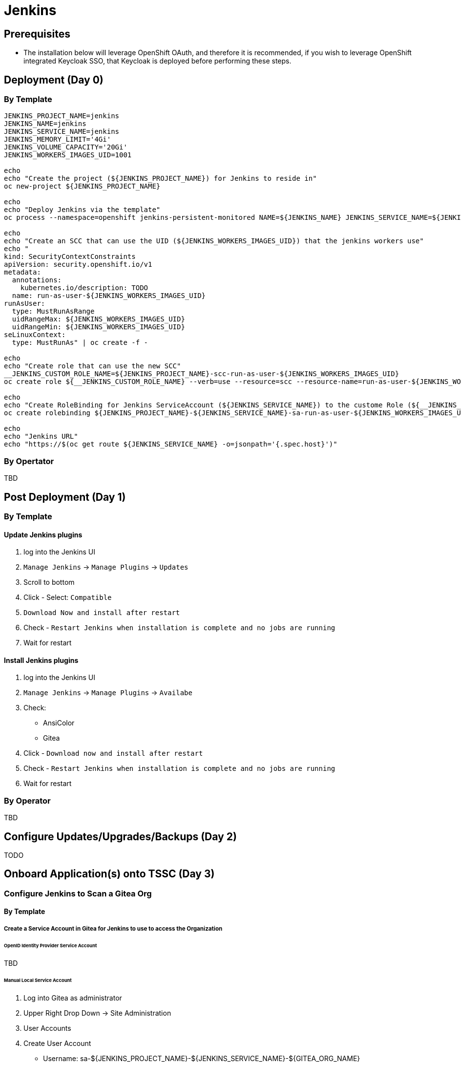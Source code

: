= Jenkins

== Prerequisites

* The installation below will leverage OpenShift OAuth, and therefore it is recommended, if you wish to leverage OpenShift integrated Keycloak SSO, that Keycloak is deployed before performing these steps.

== Deployment (Day 0)

=== By Template
```
JENKINS_PROJECT_NAME=jenkins
JENKINS_NAME=jenkins
JENKINS_SERVICE_NAME=jenkins
JENKINS_MEMORY_LIMIT='4Gi'
JENKINS_VOLUME_CAPACITY='20Gi'
JENKINS_WORKERS_IMAGES_UID=1001

echo
echo "Create the project (${JENKINS_PROJECT_NAME}) for Jenkins to reside in"
oc new-project ${JENKINS_PROJECT_NAME}

echo
echo "Deploy Jenkins via the template"
oc process --namespace=openshift jenkins-persistent-monitored NAME=${JENKINS_NAME} JENKINS_SERVICE_NAME=${JENKINS_SERVICE_NAME} MEMORY_LIMIT=${JENKINS_MEMORY_LIMIT} VOLUME_CAPACITY=${JENKINS_VOLUME_CAPACITY} | oc create -f -

echo
echo "Create an SCC that can use the UID (${JENKINS_WORKERS_IMAGES_UID}) that the jenkins workers use"
echo "
kind: SecurityContextConstraints
apiVersion: security.openshift.io/v1
metadata:
  annotations:
    kubernetes.io/description: TODO
  name: run-as-user-${JENKINS_WORKERS_IMAGES_UID}
runAsUser:
  type: MustRunAsRange
  uidRangeMax: ${JENKINS_WORKERS_IMAGES_UID}
  uidRangeMin: ${JENKINS_WORKERS_IMAGES_UID}
seLinuxContext:
  type: MustRunAs" | oc create -f -

echo
echo "Create role that can use the new SCC"
__JENKINS_CUSTOM_ROLE_NAME=${JENKINS_PROJECT_NAME}-scc-run-as-user-${JENKINS_WORKERS_IMAGES_UID}
oc create role ${__JENKINS_CUSTOM_ROLE_NAME} --verb=use --resource=scc --resource-name=run-as-user-${JENKINS_WORKERS_IMAGES_UID} --namespace=${JENKINS_PROJECT_NAME}

echo
echo "Create RoleBinding for Jenkins ServiceAccount (${JENKINS_SERVICE_NAME}) to the custome Role (${__JENKINS_CUSTOM_ROLE_NAME}) to allow Jenkins to spin up Jenkins Workers using the custom UID (${JENKINS_WORKERS_IMAGES_UID})"
oc create rolebinding ${JENKINS_PROJECT_NAME}-${JENKINS_SERVICE_NAME}-sa-run-as-user-${JENKINS_WORKERS_IMAGES_UID} --role=${__JENKINS_CUSTOM_ROLE_NAME} --serviceaccount=${JENKINS_PROJECT_NAME}:${JENKINS_SERVICE_NAME}

echo
echo "Jenkins URL"
echo "https://$(oc get route ${JENKINS_SERVICE_NAME} -o=jsonpath='{.spec.host}')"
```

=== By Opertator
TBD

== Post Deployment (Day 1)

=== By Template

==== Update Jenkins plugins
1. log into the Jenkins UI
2. `Manage Jenkins` -> `Manage Plugins` -> `Updates`
3. Scroll to bottom
4. Click - Select: `Compatible`
5. `Download Now and install after restart`
6. Check - `Restart Jenkins when installation is complete and no jobs are running`
7. Wait for restart

==== Install Jenkins plugins
1. log into the Jenkins UI
2. `Manage Jenkins` -> `Manage Plugins` -> `Availabe`
3. Check:
   * AnsiColor
   * Gitea
4. Click - `Download now and install after restart`
5. Check - `Restart Jenkins when installation is complete and no jobs are running`
6. Wait for restart

=== By Operator
TBD

== Configure Updates/Upgrades/Backups (Day 2)
TODO

== Onboard Application(s) onto TSSC (Day 3)

=== Configure Jenkins to Scan a Gitea Org

==== By Template

===== Create a Service Account in Gitea for Jenkins to use to access the Organization

====== OpenID Identity Provider Service Account
TBD

====== Manual Local Service Account
1. Log into Gitea as administrator
2. Upper Right Drop Down -> Site Administration
3. User Accounts
4. Create User Account
  * Username: sa-${JENKINS_PROJECT_NAME}-${JENKINS_SERVICE_NAME}-${GITEA_ORG_NAME}
  * Email: whatever
    * NOTE: not sure what if anything this would get used for
  * Password: Randomly Generate one and save it someplace
  * Require user to change password (recommended): UN-check
5. Organziations
6. Edit the organization to scan for projects to run in Jenkins
  - in tssc integration this is the `tssc-references` org
7. New Team
  * Team Name: service-accounts-admins
  * Repository acess: All repositories
  * Permissions: Administrator Access
  ** *NOTE 1*: need admin so the Jenkins Gitea plugin can automatically create commit hooks on repositories. If your organization really doesn't want to have a service account with admin access then you can instead add this account to a team with only `Read Access`
  ** *NOTE 2*: this can be, but is recomended not to be the same user that applciation TSSC pipelines use to interact with git, such as to push tags or update Helm config repositories, that should be a seperate service account created in a `service-accounts-write` organization with those specific permissions.
8. Add Team Member
  * User created in step 4
9. Logout of Gitea as administrator
10. log into Gitea as service account
11. Upper Right Drop Down -> Settings
12. Applications
  * Token Name: sa-${JENKINS_PROJECT_NAME}-${JENKINS_SERVICE_NAME}
  * Generate Token
  * record the token temporary for use in future step as ${GITEA_JENKINS_SA_TOKEN}

===== Connect Jenkins to Gitea

1. log into the Jenkins UI
2. `Manage Jenkins` -> `Configure System`
3. `Gitea Servers` -> `Add` -> `Gitea Server`
  * Name: TSSC Gitea (Or whatever)
  * Server URL: http://gitea.gitea.svc.cluster.local:3000
    - NOTE: have tried using public route but had troubles in TSSC infra environment, that may just be a problem with the certs or something in that environment, but hitting the service directly seems to work, but in the TSSC infra environment currently no NetworkPolicies are in place. With a "sane" NetworkPolicy structure the jenkins project woulnd't be able to directly hit the gitea service, so this is an issue that has to be sorted in a more "sanly" built infra.
  * Advanced: Alias URL: http://gitea.tssc.rht-set.com/
    - VERIFY: that below Server URL Jenkins shows `Gitea Versin: *.*.*` and not an error
    - if specifying the non public URL in the `Server URL` then be sure to use the actual public URL here

===== Create Gitea Org in Jenkins

1. log into the Jenkins UI
2. `New Item`
  * Name: GITEA_ORG_NAME
  ** this should be whatever the org name is in gitea, for tssc intgegration enviornment this is `tssc-references`
  * Gitea Organization
3. Click - OK
4. Configure the Gitea Org Item
  * Projects
  ** Gitea Organization
  *** Server: Select the name that was created in the `Connect Jenkins to Gitea` step
  *** Credentials: Add then select
  **** Domain: whatever
  **** Kind: Gitea Personal Access Token
  **** Token: ${GITEA_JENKINS_SA_TOKEN}
  ***** from step `Create a Service Account in Gitea for Jenkins to use to access the Organization`
  **** ID: ${GITEA_SA_NAME}
  ***** from step `Create a Service Account in Gitea for Jenkins to use to access the Organization`
  *** Owner: ${GITEA_ORG_NAME}
  **** this needs to match the org name in gitea that the service account was given access to that you want to scan projects of
  *** Behaviors
  **** Discovery Branches
  ***** Strategy: `Only branches that are not also filed as PRs`
  **** Discover pull requests from origion
  ***** Strategy: `The current pull reuqest revision`
  **** Discover pull requests from forks
  ***** Strategy: `The current pull reuqest revision`
  **** Add
  *** `Check out to matching local branch`
  *** `Within Repositories` - `Filter by name (with regular expression`
  **** Regular expression: `\^main$|^PR-\d+$`
  ***** NOTE: if setting up for TSSC integration testing use `\^main$|^PR-\d+$|^release/.+$` so that release integration testing branches will be detected
  ** Project Recognizers
  *** Pipeline Jenkinsfile
  **** Script Path: `cicd/Jenkinsfile`
  ***** NOTE: this is what the TSSC integration reference projects currently use, update to be wherever your apps store Jenkinsfiles
  * Automatic branch project triggering
  ** Branch names to build automatically: `\^main$|^PR-\d+$|^release/.+$`
  * Save

===== Created Jenkins Crednetial with SOPS decryption information
It is assumed that the applciations using the TSSC will have some of their configuraiton encrypted using SOPS and thus Jenkins will need a way to decrypt that.

As of this writing (9/23/20) the Jenkins Reference Pieplines assume a PGP key for uncrypting SOPS information. This is step to add that key.

1. Log into Jenkins UI
2. open the Gitea Org item
3. Credentials
4. Open the Stores scoped to (gita org item)
5. Global Credentials (unrestricted)
6. Add Credentials
  * Kind: Secret file
  * File: upload private PGP key that is added to the SOPS configurate of any encrypted TSSC configuration
  * ID: must match the value of `credentialIDsopsPGPKey` passed from the gita projects `Jenkinsfile` to the https://github.com/rhtconsulting/tssc-jenkins-library pipeline function being used.
    - SEE: https://github.com/rhtconsulting/tssc-jenkins-library/blob/main/vars/pipelineJava8.groovy#L75-L81
    - EXAMPLE: http://gitea.tssc.rht-set.com/tssc-references/tssc-reference-app-quarkus-rest-json/src/branch/main/cicd/Jenkins/Jenkinsfile#L11
  * OK

==== By Operator
TBD

=== Configure Applciation TSSC configuration and Jenkins so Jenkins can decrypt SOPS encrypted TSSC configuration

==== Create PGP key for Jenkins to be able to use to decrypt SOPS encrypted TSSC config

* GIT_REPO_NAME_USING_TSSC
  - name of the git repo that will contain TSSC configuration file(s) that will have this PGP key
    added to the list of PGP keys that can decrypt the TSSC configuration
* JENKINS_GPG_KEY_REAL_NAME: ${JENKINS_PROJECT_NAME}-${JENKINS_SERVICE_NAME}-${GIT_REPO_NAME_USING_TSSC}

1. generate the new private key: `gpg --generate-key`
  * Real name: ${JENKINS_GPG_KEY_REAL_NAME}
  * Email address: <blank>
  * Okay
  * no passphrase
  * <yes, protection is not needed>
  * no passphrase
  * <yes, protection is not needed>
2. record the new fingerprint as ${JENKINGS_GPG_FINGERPRINT}
3. export the private key: `gpg --export-secret-keys ${JENKINGS_GPG_FINGERPRINT} > /tmp/${JENKINS_GPG_KEY_REAL_NAME}.key`

==== Import Jenkins PGP key as Jenkins credential

* JENKINS_CREDNETIAL_ID_SOPS_PGP_KEY: ${JENKINS_GPG_KEY_REAL_NAME}-pgp-private-key

1. Jenkins -> Gitea Org -> Credentials
2. Stores scoped to ${GITEA_ORG} -> ${GITEA_ORG}
3. Global credentials (unrestricted)
4. Add Credential
  * Kind: `Secret file`
  * File: (`/tmp/${JENKINS_GPG_KEY_REAL_NAME}.key`)
  * ID: ${JENKINS_CREDNETIAL_ID_SOPS_PGP_KEY}
  * OK
5. Delete local copy of private key, (AKA, throw away the key):
  * `rm -f /tmp/${JENKINS_GPG_KEY_REAL_NAME}.key`
  * `gpg --delete-secret-key ${JENKINGS_GPG_FINGERPRINT}`
    * answer yes to the 5000 times you get asked

==== Add the Jenkins PGP key to the SOPS encrypted TSSC configuration
1. checkout out the application that is going to use the TSSC
2. `sops --in-place --rotate --add-pgp ${JENKINGS_GPG_FINGERPRINT}` ${PATH_TO_APP_TSSC_CONFIG_FILE_ENCRYPTED_WITH_SOPS}
  * NOTE: you need to have a private key in your gpg keystore that has access to decrypt the sops encrypted TSSC config file
  * IMPORTANT: to add a new key to a SOPS encrypted file you MUST rotate (`--rotate`) the SOPS key, which means all values will be re-encrypted
3. commit and push the changes

==== Update the Jenkinsfile with the Jenkins Crednetial ID for the PGP key
1. checkout out the application that is going to use the TSSC
2. edit the Jenkinsfile
  * for whichever jenkins pipeline function is being called (AKA: `pipelineJava8`) specify
    the `credentialIDsopsPGPKey` parameter to equal ${JENKINS_CREDNETIAL_ID_SOPS_PGP_KEY}
3. commit and push the changes
